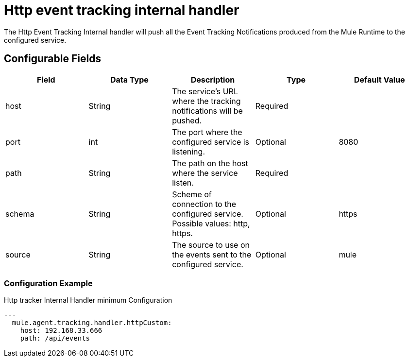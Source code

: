 = Http event tracking internal handler

The Http Event Tracking Internal handler will push all the Event Tracking Notifications produced from the Mule Runtime
to the configured service.

== Configurable Fields

|===
|Field|Data Type|Description|Type|Default Value

|host
|String
|The service's URL where the tracking notifications will be pushed.
|Required
|

|port
|int
|The port where the configured service is listening.
|Optional
|8080

|path
|String
|The path on the host where the service listen.
|Required
|

|schema
|String
|Scheme of connection to the configured service. Possible values: http, https.
|Optional
|https

|source
|String
|The source to use on the events sent to the configured service.
|Optional
|mule

|===

=== Configuration Example

.Http tracker Internal Handler minimum Configuration
[source,yaml]
....
---
  mule.agent.tracking.handler.httpCustom:
    host: 192.168.33.666
    path: /api/events
....
